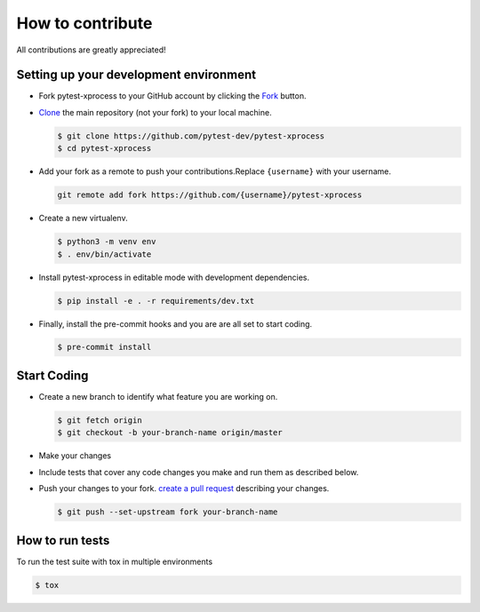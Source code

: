 How to contribute
=================

All contributions are greatly appreciated!


Setting up your development environment
~~~~~~~~~~~~~~~~~~~~~~~~~~~~~~~~~~~~~~~

-   Fork pytest-xprocess to your GitHub account by clicking the `Fork`_ button.
-   `Clone`_ the main repository (not your fork) to your local machine.

    .. code-block:: text

        $ git clone https://github.com/pytest-dev/pytest-xprocess
        $ cd pytest-xprocess

-   Add your fork as a remote to push your contributions.Replace
    ``{username}`` with your username.

    .. code-block:: text

        git remote add fork https://github.com/{username}/pytest-xprocess

-   Create a new virtualenv.

    .. code-block:: text

        $ python3 -m venv env
        $ . env/bin/activate

-   Install pytest-xprocess in editable mode with development dependencies.

    .. code-block:: text

        $ pip install -e . -r requirements/dev.txt

-   Finally, install the pre-commit hooks and you are
    are all set to start coding.

    .. code-block:: text

        $ pre-commit install

.. _Fork: https://github.com/pallets/cachelib/fork
.. _Clone: https://help.github.com/en/articles/fork-a-repo#step-2-create-a-local-clone-of-your-fork


Start Coding
~~~~~~~~~~~~

-   Create a new branch to identify what feature you are working on.

    .. code-block:: text

        $ git fetch origin
        $ git checkout -b your-branch-name origin/master

-   Make your changes
-   Include tests that cover any code changes you make and run them
    as described below.
-   Push your changes to your fork.
    `create a pull request`_ describing your changes.

    .. code-block:: text

        $ git push --set-upstream fork your-branch-name

.. _committing as you go: https://dont-be-afraid-to-commit.readthedocs.io/en/latest/git/commandlinegit.html#commit-your-changes
.. _create a pull request: https://help.github.com/en/articles/creating-a-pull-request


How to run tests
~~~~~~~~~~~~~~~~

To run the test suite with tox in multiple environments

.. code-block:: text

    $ tox
